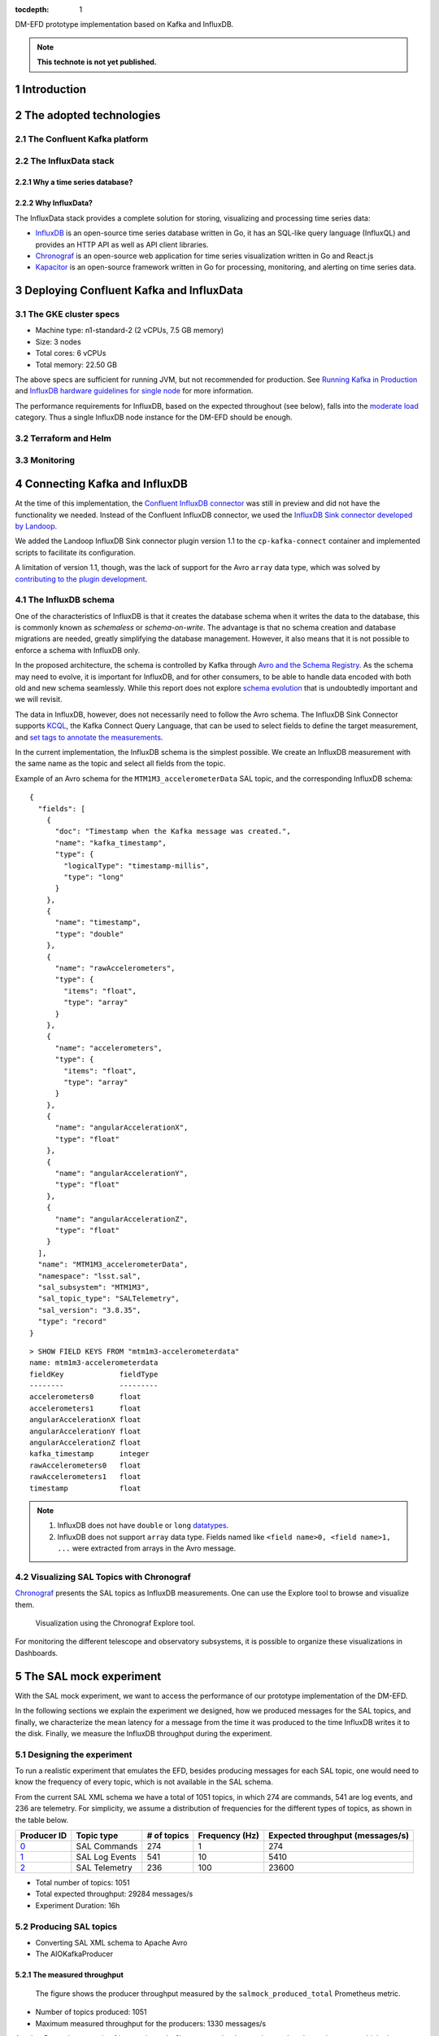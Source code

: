 ..
  Technote content.

  See https://developer.lsst.io/restructuredtext/style.html
  for a guide to reStructuredText writing.

  Do not put the title, authors or other metadata in this document;
  those are automatically added.

  Use the following syntax for sections:

  Sections
  ========

  and

  Subsections
  -----------

  and

  Subsubsections
  ^^^^^^^^^^^^^^

  To add images, add the image file (png, svg or jpeg preferred) to the
  _static/ directory. The reST syntax for adding the image is

  .. figure:: /_static/filename.ext
     :name: fig-label

     Caption text.

   Run: ``make html`` and ``open _build/html/index.html`` to preview your work.
   See the README at https://github.com/lsst-sqre/lsst-technote-bootstrap or
   this repo's README for more info.

   Feel free to delete this instructional comment.

:tocdepth: 1

.. Please do not modify tocdepth; will be fixed when a new Sphinx theme is shipped.

.. sectnum::

.. TODO: Delete the note below before merging new content to the master branch.

DM-EFD prototype implementation based on Kafka and InfluxDB.

.. note::

   **This technote is not yet published.**


Introduction
============

The adopted technologies
========================

The Confluent Kafka platform
----------------------------

The InfluxData stack
--------------------

Why a time series database?
^^^^^^^^^^^^^^^^^^^^^^^^^^^

Why InfluxData?
^^^^^^^^^^^^^^^
The InfluxData stack provides a complete solution for storing, visualizing and processing time series data:

* `InfluxDB <https://docs.influxdata.com/influxdb/v1.7/>`_ is an open-source time series database written in Go, it has an SQL-like query language (InfluxQL) and provides an HTTP API as well as API client libraries.
* `Chronograf <https://docs.influxdata.com/chronograf/v1.7/>`_  is an open-source web application for time series visualization written in Go and React.js
* `Kapacitor <https://docs.influxdata.com/kapacitor/v1.5/>`_ is an open-source framework written in Go for processing, monitoring, and alerting on time series data.


Deploying Confluent Kafka and InfluxData
========================================

The GKE cluster specs
---------------------

* Machine type: n1-standard-2 (2 vCPUs, 7.5 GB memory)
* Size: 3 nodes
* Total cores: 6 vCPUs
* Total memory: 22.50 GB

The above specs are sufficient for running JVM, but not recommended for production. See `Running Kafka in Production <https://docs.confluent.io/current/kafka/deployment.html>`_  and `InfluxDB hardware guidelines for single node <https://docs.influxdata.com/influxdb/v1.7/guides/hardware_sizing/#general-hardware-guidelines-for-a-single-node>`_ for more information.

The performance requirements for InfluxDB, based on the expected throughout (see below), falls into the `moderate load <https://docs.influxdata.com/influxdb/v1.7/guides/hardware_sizing/#general-hardware-guidelines-for-a-single-node>`_  category. Thus a single InfluxDB node instance for the DM-EFD should be enough.

Terraform and Helm
------------------

Monitoring
----------

Connecting Kafka and InfluxDB
=============================

At the time of this implementation, the `Confluent InfluxDB connector <https://docs.confluent.io/current/connect/kafka-connect-influxdb/index.html>`_ was still in preview and did not have the functionality we needed. Instead of the Confluent InfluxDB connector, we used the `InfluxDB Sink connector developed by Landoop <https://docs.lenses.io/connectors/sink/influx.html>`_.

We added the Landoop InfluxDB Sink connector plugin version 1.1 to the ``cp-kafka-connect`` container and implemented scripts to facilitate its configuration.

A limitation of version 1.1, though, was the lack of support for the Avro ``array`` data type, which was solved by `contributing to the plugin development <https://github.com/Landoop/stream-reactor/pull/522>`_.


The InfluxDB schema
-------------------

One of the characteristics of InfluxDB is that it creates the database schema when it writes the data to the database, this is commonly known as *schemaless* or *schema-on-write*. The advantage is that no schema creation and database migrations are needed, greatly simplifying the database management. However,  it also means that it is not possible to enforce a schema with InfluxDB only.

In the proposed architecture, the schema is controlled by Kafka through `Avro and the Schema Registry <https://docs.confluent.io/current/schema-registry/docs/index.html#schemaregistry-intro>`_. As the schema may need to evolve, it is important for InfluxDB, and for other consumers, to be able to handle data encoded with both old and new schema seamlessly. While this report does not explore `schema evolution <https://docs.confluent.io/current/schema-registry/docs/avro.html#data-serialization-and-evolution>`_  that is undoubtedly important and we will revisit.

The data in InfluxDB, however, does not necessarily need to follow the Avro schema. The InfluxDB Sink Connector supports `KCQL <https://docs.lenses.io/connectors/sink/influx.html#kcql-support>`_, the Kafka Connect Query Language, that can be used to select fields to define the target measurement, and `set tags to annotate the measurements <https://docs.influxdata.com/influxdb/v1.7/concepts/schema_and_data_layout/>`_.

In the current implementation, the InfluxDB schema is the simplest possible. We create an InfluxDB measurement with the same name as the topic and select all fields from the topic.

Example of an Avro schema for the ``MTM1M3_accelerometerData`` SAL topic, and the corresponding InfluxDB schema:

::

  {
    "fields": [
      {
        "doc": "Timestamp when the Kafka message was created.",
        "name": "kafka_timestamp",
        "type": {
          "logicalType": "timestamp-millis",
          "type": "long"
        }
      },
      {
        "name": "timestamp",
        "type": "double"
      },
      {
        "name": "rawAccelerometers",
        "type": {
          "items": "float",
          "type": "array"
        }
      },
      {
        "name": "accelerometers",
        "type": {
          "items": "float",
          "type": "array"
        }
      },
      {
        "name": "angularAccelerationX",
        "type": "float"
      },
      {
        "name": "angularAccelerationY",
        "type": "float"
      },
      {
        "name": "angularAccelerationZ",
        "type": "float"
      }
    ],
    "name": "MTM1M3_accelerometerData",
    "namespace": "lsst.sal",
    "sal_subsystem": "MTM1M3",
    "sal_topic_type": "SALTelemetry",
    "sal_version": "3.8.35",
    "type": "record"
  }


::

    > SHOW FIELD KEYS FROM "mtm1m3-accelerometerdata"
    name: mtm1m3-accelerometerdata
    fieldKey             fieldType
    --------             ---------
    accelerometers0      float
    accelerometers1      float
    angularAccelerationX float
    angularAccelerationY float
    angularAccelerationZ float
    kafka_timestamp      integer
    rawAccelerometers0   float
    rawAccelerometers1   float
    timestamp            float

.. note::

  1. InfluxDB does not have ``double`` or ``long`` `datatypes <https://docs.influxdata.com/influxdb/v1.7/write_protocols/line_protocol_reference/#data-types>`_.
  2. InfluxDB does not support ``array`` data type. Fields named like ``<field name>0, <field name>1, ...`` were extracted from arrays in the Avro message.


Visualizing SAL Topics with Chronograf
--------------------------------------

`Chronograf <https://chronograf-demo.lsst.codes>`_ presents the SAL topics as InfluxDB measurements. One can use the Explore tool to browse and visualize them.


.. figure:: /_static/chronograf.png
   :name: Chronograf Explore tool.
   :target: _static/chronograf.png

   Visualization using the Chronograf Explore tool.

For monitoring the different telescope and observatory subsystems, it is possible to organize these visualizations in Dashboards.


The SAL mock experiment
=======================

With the SAL mock experiment, we want to access the performance of our prototype implementation of the DM-EFD.

In the following sections we explain the experiment we designed, how we produced messages for the SAL topics, and finally, we characterize the mean latency for a message from the time it was produced to the time InfluxDB writes it to the disk. Finally, we measure the InfluxDB throughput during the experiment.


Designing the experiment
------------------------

To run a realistic experiment that emulates the EFD, besides producing messages for each SAL topic, one would need to know the frequency of every topic, which is not available in the SAL schema.

From the current SAL XML schema we have a total of 1051 topics, in which 274 are commands, 541 are log events, and 236 are telemetry. For simplicity, we assume a distribution of frequencies for the different types of topics, as shown in the table below.

============ ================= ============ =============== ===================================
Producer ID  Topic type        # of topics  Frequency (Hz)  Expected throughput (messages/s)
============ ================= ============ =============== ===================================
`0`_         SAL Commands      274          1               274
`1`_         SAL Log Events    541          10              5410
`2`_         SAL Telemetry     236          100             23600
============ ================= ============ =============== ===================================

.. _`0`: https://github.com/lsst-sqre/kafka-efd-demo/blob/tickets/DM-17052/k8s-apps/salmock-1node-commands-1hz.yaml

.. _`1`: https://github.com/lsst-sqre/kafka-efd-demo/blob/tickets/DM-17052/k8s-apps/salmock-1node-logevents-10hz.yaml

.. _`2`: https://github.com/lsst-sqre/kafka-efd-demo/blob/tickets/DM-17052/k8s-apps/salmock-1node-logevents-10hz.yaml

- Total number of topics: 1051
- Total expected throughput: 29284 messages/s
- Experiment Duration: 16h

Producing SAL topics
--------------------

- Converting SAL XML schema to Apache Avro
- The AIOKafkaProducer

The measured throughput
^^^^^^^^^^^^^^^^^^^^^^^

.. figure:: /_static/salmock_produced_total.png
   :name: Producer metric.
   :target: _static/salmock_produced_total.png

   The figure shows the producer throughput measured by the ``salmock_produced_total`` Prometheus metric.

- Number of topics produced: 1051
- Maximum measured throughput for the producers: 1330 messages/s

Another Prometheus metric of interest is ``cp_kafka_server_brokertopicmetrics_bytesinpersec`` which give us a mean throughput at the brokers, for all topics, of 40KB/s. We observe the same value when looking at the Network traffic as monitored by the InfluxDB telegraf client.

As a point of comparison, this throughput is lower than the *Long-term mean ingest rate to the Engineering and Facilities Database of non-science images required to be supported* for the EFD of 1.9 MB/s from **OCS-REQ-0048**.

We can do better by improving the producer throughput, and we demonstrate that we can reach a higher performance with a simple test when accessing the InfluxDB maximum throughput for the current setup.

Latency measurements
--------------------

.. figure:: /_static/latency.png
   :name: Roundtrip latency for a telemetry message.
   :target: _static/latency.png

   The figure shows the roundtrip latency for a telemetry topic during the experiment, measured as the difference between the producer and consumer timestamps.

We characterize the roundtrip latency as the difference between the time the message was produced and the time InfluxDB writes it to the disk.

**The median roundtrip latency for a telemetry topic produced over the duration of the experiment was 183ms with 99% of the messages with latency smaller than 1.34s.**

This result would allow for quasi-realtime access to the telemetry stream from resources at the LDF.  That would not be possible with the current baseline design (see discussion in `DMTN-082 <https://dmtn-082.lsst.io/>`_).


The InfluxDB throughput
-----------------------

.. figure:: /_static/influxdb.png
   :name: InfluxDB throughput.
   :target: _static/influxdb.png

   The figure shows the InfluxDB throughput in units of points per minute.

Because of the current InfluxDB schema, an InfluxDB point is equivalent to a message. The measured InfluxDB throughput during the experiment was ~80k points/min or 1333 messages/s, which is the producer throughput (see above). This result is supported by the very low latency observed.

InfluxDB provides a metric ``write_error`` that counts the number of errors when writing points, and it was ``write_error=0`` during the whole experiment.

During the experiment, we also saw the InfluxDB disk filling up at a rate of 682MB/h or 16GB/day. Even with `InfluxDB data compression <https://www.influxdata.com/blog/influxdb-0-9-3-released-with-compression-improved-write-throughput-and-migration-from-0-8/>`_ that means 5.7TB/year which seems too much, especially if we want to query over longer periods like **OCS-REQ-0047** suggests, e.g., *"raft 13 temperatures for past two years"*. For the DM-EFD, we are considering downsampling the time series and using a retention policy, as discussed in the `Lessons Learned`_.

Finally, a simple test can be done to assess the maximum InfluxDB throughput for the current setup.

We stopped the InfluxDB Sink connector, and let the producer running during a period T. The Kafka brokers cached the messages produced during T, and as soon as the connector was re-started, all the messages were flushed to InfluxDB as if they were produced in a much higher throughput.

The figure below shows the result of this test, where we see a measured throughput of 1M points per minute or 16k messages per second, a factor of 12 better than the previous result. Also, we had ``write_error=0`` during this test.


.. figure:: /_static/influxdb_max.png
   :name: InfluxDB maximum throughput.
   :target: _static/influxdb_max.png

   InfluxDB maximum throughput measured as the number of points/min.

In particular, these results are very encouraging because both Kafka and InfluxDB were deployed in modest hardware, and with default configurations. There is indeed room for improvement, and many aspects to explore in both Kafa and InfluxDB deployments.

The SAL Kafka writer
====================


Lessons Learned
===============

Downsampling and data retention
-------------------------------

It was evident during the experiments that the disks fill up pretty quickly. The influxDB disk was filling up at a rate of ~700M/h which means that the 128G storage would be filled up in ~7 days. Similarly, for Kafka, we filled up the 5G disk of each broker in a few days. That means we need downsampling the data if we don't want to lose it and configure retention policies to discard data after it is no longer useful automatically.

In InfluxDB it is easy to configure both `downsampling and data retention <https://docs.influxdata.com/influxdb/v1.7/guides/downsampling_and_retention/>`_.

InfluxDB organizes time series data in *shards* and will drop an entire shard when it enforces the retention policy. That means the retention policy's duration must be longer than the shard duration.

For the experiments, we have created a `Kafka` database in InfluxDB to have a default retention policy of 24h and shard duration of 1h following the `retention policy documentation <https://docs.influxdata.com/influxdb/v1.7/query_language/database_management/#create-retention-policies-with-create-retention-policy>`_.

InfluxDB creates retention policies per database, and it is possible to have multiple retention policies for the same database. To preserve data for a more extended period, we have created another retention policy with a duration of 1 year and a `Continuous Query <https://docs.influxdata.com/influxdb/v1.7/query_language/continuous_queries/>`_ to average the time series every 30s.


.. figure:: /_static/downsampling.png
   :name: Downsampling a time series using a continuous query.
   :target: _static/downsampling.png

Example of a continuous query for the `mtm1m3-accelerometerdata` topic. If we produce topics at 100Hz and average the time series in intervals of 30 seconds, the downsampling factor is 30000.

::

  CREATE continuous query "mtm1m3-accelerometerdata" ON kafka
  BEGINSELECT   Mean(accelerometers0) as mean_accelerometers0,
             Mean(accelerometers1) as mean_accelerometers1
    INTO     "kafka.one_year"."mtm1m3-accelerometerdata"
    FROM     "kafka.autogen"."mtm1m3-accelerometerdata"
    GROUP BY time(30s)
  END


The retention policy of 24h in InfluxDB suggests that we configure a Kafka retention policy for the logs and topic offsets with the same duration. It means that InfluxDB can be unavailable for 24h and still recover the messages from the Kafka brokers. We added the following `configuration parameters <https://kafka.apache.org/documentation/#configuration>`_ to the ``cp-kafka`` helm chart:


::

  ## Kafka Server properties
  ## ref: https://kafka.apache.org/documentation/#configuration
  configurationOverrides:
    offsets.retention.minutes: 1440
    log.retention.hours: 24


The InfluxDB HTTP API
---------------------

InfluxDB provides an HTTP API for accessing the data when using the HTTP API we
set ``max_row_limit=0`` in the InfluxDB configuration to avoid data truncation.

A code snippet to retrieve data from a particular topic would look like:

::

  import requests

  INFLUXDB_API_URL = "https://kafka-influxdb-demo.lsst.codes"
  INFLUXDB_DATABASE = "kafka"

  def get_topic_data(topic):
    params={'q': 'SELECT * FROM "{}\"."autogen"."{}" where time > now()-24h'.format(INFLUXDB_DATABASE, topic)}
    r = requests.post(url=INFLUXDB_API_URL + "/query", params=params)

    return r.json()


Backing up an InfluxDB database
--------------------------------

InfluxDB supports `backup and restores <https://docs.influxdata.com/influxdb/v1.7/administration/backup_and_restore/>`_ functions on online databases. A backup of a 24h worth of data database took less than 10 minutes in our current setup while running the SAL Mock Experiment and ingesting data at 80k points/min.

Backup files are split by shards, in `Downsampling and data retention`_ we configured our retention policy to 24h and shard duration to 1h, so the resulting backup has 24 files.

We do observe a drop in the ingestion rate to 50k points/min during the backup, but no write errors and Kafka design ensures nothing gets lost even if the InfluxDB ingestion rate slows down.


.. figure:: /_static/influxdb_backup.png
   :name: Drop in the ingestion rate during a backup of the DM-EFD database.
   :target: _static/influxdb_backup.png




User Defined Functions
----------------------

APPENDIX
========

Kafka Terminology
-----------------

- Each server in the Kafka clusters is called a **broker**.
- Kafka stores messages in a category name called **topic**.
- A Kafka message is a key-value pair, and the key, message, or both, can be serialized as **Avro**.
- A **schema** defines the structure of the Avro data format.
- The Schema Registry defines a **subject** as a scope where a schema can evolve. The name of the subject depends on the configured subject name strategy, which by default is set to derive the subject name from the topic name.
- The processes which publish messages to Kafka are called **producers**. Also, it publishes data on specific topics.
- **Consumers** are the processes that subscribe to topics.
- The position of the consumer in the log is called **offset**. Kafka retains that on a per-consumer basis.
- The Kafka **connector** permits to build and run reusable consumers or producers that connects existing applications to Kafka topics.


InfluxDB Terminology
--------------------

- A **measurement** is conceptually similar to an SQL table. The measurement name describes the data stored in the associated fields.
- A **field** corresponds to the actual data and are not indexed.
- A **tag** is used to annotate your data  (metadata) and is automatically indexed.
- A **point** contains the field-set of a series for a given tag-set and timestamp. Points are equivalent to messages in Kafka.
- A measurement and a tag-set define a **series**. A *series** contains points.
- The **series cardinality** depends mostly on how the tag-set is designed. A rule of thumb for InfluxDB is to have fewer series with more points than more series with fewer points to improve performance.
- A **database** store one or more series.
- A database can have one or more **retention policies**.

References
==========

.. .. rubric:: References

.. Make in-text citations with: :cite:`bibkey`.

.. .. bibliography:: local.bib lsstbib/books.bib lsstbib/lsst.bib lsstbib/lsst-dm.bib lsstbib/refs.bib lsstbib/refs_ads.bib
..    :style: lsst_aa
